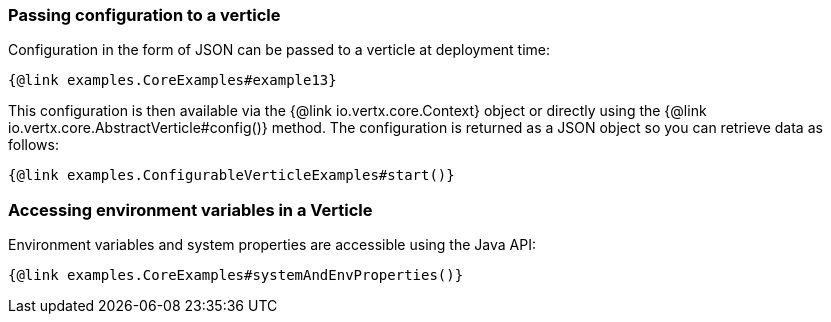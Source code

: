 === Passing configuration to a verticle

Configuration in the form of JSON can be passed to a verticle at deployment time:

[source,$lang]
----
{@link examples.CoreExamples#example13}
----

This configuration is then available via the {@link io.vertx.core.Context} object or directly using the
{@link io.vertx.core.AbstractVerticle#config()} method. The configuration is returned as a JSON object so you
can retrieve data as follows:

[source,$lang]
----
{@link examples.ConfigurableVerticleExamples#start()}
----

=== Accessing environment variables in a Verticle

Environment variables and system properties are accessible using the Java API:

[source,$lang]
----
{@link examples.CoreExamples#systemAndEnvProperties()}
----
